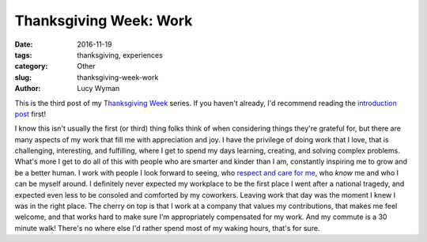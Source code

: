 Thanksgiving Week: Work
=======================
:date: 2016-11-19
:tags: thanksgiving, experiences
:category: Other
:slug: thanksgiving-week-work
:author: Lucy Wyman

This is the third post of my `Thanksgiving Week`_ series. If you
haven't already, I'd recommend reading the `introduction post`_ first!

I know this isn't usually the first (or third) thing folks think of
when considering things they're grateful for, but there are many
aspects of my work that fill me with appreciation and joy. I have the
privilege of doing work that I love, that is challenging, interesting,
and fulfilling, where I get to spend my days learning, creating, and
solving complex problems. What's more I get to do all of this with
people who are smarter and kinder than I am, constantly inspiring me
to grow and be a better human. I work with people I look forward to
seeing, who `respect and care for me`_, who *know* me and who I can be
myself around. I definitely never expected my workplace to be the
first place I went after a national tragedy, and expected even less to
be consoled and comforted by my coworkers. Leaving work that day was
the moment I knew I was in the right place. The cherry on top is that
I work at a company that values my contributions, that makes me feel
welcome, and that works hard to make sure I'm appropriately
compensated for my work.  And my commute is a 30 minute walk! There's
no where else I'd rather spend most of my waking hours, that's for
sure.  

.. _Thanksgiving Week: http://blog.lucywyman.me/tag/thanksgiving.html
.. _introduction post: http://blog.lucywyman.me/thanksgiving-week-family.html
.. _respect and care for me: http://blog.lucywyman.me/respect.html
